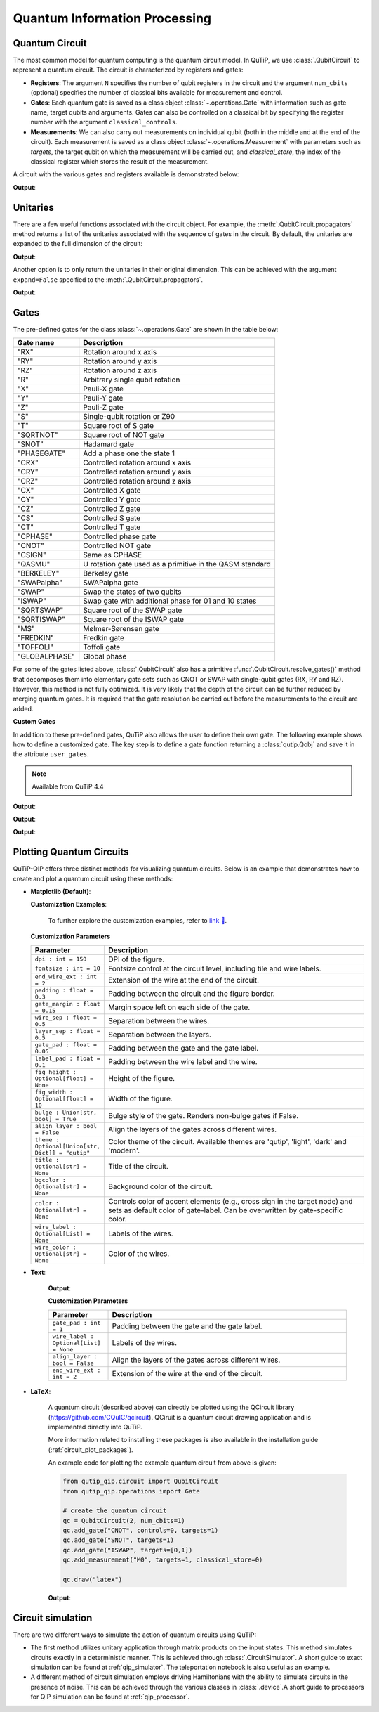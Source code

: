 .. _qip_intro:

******************************
Quantum Information Processing
******************************


.. _quantum_circuits:

Quantum Circuit
===============

The most common model for quantum computing is the quantum circuit model.
In QuTiP, we use :class:`.QubitCircuit` to represent a quantum circuit.
The circuit is characterized by registers and gates:

- **Registers**: The argument ``N`` specifies the number of qubit registers in the circuit
  and the argument ``num_cbits`` (optional) specifies the number of classical bits available for measurement
  and control.

- **Gates**: Each quantum gate is saved as a class object :class:`~.operations.Gate`
  with information such as gate name, target qubits and arguments.
  Gates can also be controlled on a classical bit by specifying the register number
  with the argument ``classical_controls``.

- **Measurements**: We can also carry out measurements on individual qubit (both in the middle and at the end of the circuit).
  Each measurement is saved as a class object :class:`~.operations.Measurement` with parameters such as `targets`,
  the target qubit on which the measurement will be carried out, and `classical_store`,
  the index of the classical register which stores the result of the measurement.

A circuit with the various gates and registers available is demonstrated below:

.. testcode::

  from qutip_qip.circuit import QubitCircuit
  from qutip_qip.operations import Gate
  from qutip import tensor, basis

  qc = QubitCircuit(N=2, num_cbits=1)
  swap_gate = Gate(name="SWAP", targets=[0, 1])

  qc.add_gate(swap_gate)
  qc.add_measurement("M0", targets=[1], classical_store=0) # measurement gate
  qc.add_gate("CNOT", controls=0, targets=1)
  qc.add_gate("X", targets=0, classical_controls=[0]) # classically controlled gate
  qc.add_gate(swap_gate)

  print(qc.gates)

**Output**:

.. testoutput::
  :options: +NORMALIZE_WHITESPACE

    [Gate(SWAP, targets=[0, 1], controls=None, classical controls=None, control_value=None, classical_control_value=None),
    Measurement(M0, target=[1], classical_store=0),
    Gate(CNOT, targets=[1], controls=[0], classical controls=None, control_value=1, classical_control_value=None),
    Gate(X, targets=[0], controls=None, classical controls=[0], control_value=None, classical_control_value=1),
    Gate(SWAP, targets=[0, 1], controls=None, classical controls=None, control_value=None, classical_control_value=None)]

Unitaries
=========

There are a few useful functions associated with the circuit object. For example,
the :meth:`.QubitCircuit.propagators` method returns a list of the unitaries associated
with the sequence of gates in the circuit. By default, the unitaries are expanded to the
full dimension of the circuit:

.. testcode::

  U_list = qc.propagators(ignore_measurement=True)
  print(U_list)

**Output**:

.. testoutput::

  [Quantum object: dims=[[2, 2], [2, 2]], shape=(4, 4), type='oper', dtype=CSR, isherm=True
  Qobj data =
  [[1. 0. 0. 0.]
   [0. 0. 1. 0.]
   [0. 1. 0. 0.]
   [0. 0. 0. 1.]], Quantum object: dims=[[2, 2], [2, 2]], shape=(4, 4), type='oper', dtype=CSR, isherm=True
  Qobj data =
  [[1. 0. 0. 0.]
   [0. 1. 0. 0.]
   [0. 0. 0. 1.]
   [0. 0. 1. 0.]], Quantum object: dims=[[2, 2], [2, 2]], shape=(4, 4), type='oper', dtype=CSR, isherm=True
  Qobj data =
  [[0. 0. 1. 0.]
   [0. 0. 0. 1.]
   [1. 0. 0. 0.]
   [0. 1. 0. 0.]], Quantum object: dims=[[2, 2], [2, 2]], shape=(4, 4), type='oper', dtype=CSR, isherm=True
  Qobj data =
  [[1. 0. 0. 0.]
   [0. 0. 1. 0.]
   [0. 1. 0. 0.]
   [0. 0. 0. 1.]]]

Another option is to only return the unitaries in their original dimension. This
can be achieved with the argument ``expand=False`` specified to the
:meth:`.QubitCircuit.propagators`.

.. testcode::

  U_list = qc.propagators(expand=False, ignore_measurement=True)
  print(U_list)

**Output**:

.. testoutput::

    [Quantum object: dims=[[2, 2], [2, 2]], shape=(4, 4), type='oper', dtype=Dense, isherm=True
    Qobj data =
    [[1. 0. 0. 0.]
     [0. 0. 1. 0.]
     [0. 1. 0. 0.]
     [0. 0. 0. 1.]], Quantum object: dims=[[2, 2], [2, 2]], shape=(4, 4), type='oper', dtype=Dense, isherm=True
    Qobj data =
    [[1. 0. 0. 0.]
     [0. 1. 0. 0.]
     [0. 0. 0. 1.]
     [0. 0. 1. 0.]], Quantum object: dims=[[2], [2]], shape=(2, 2), type='oper', dtype=Dense, isherm=True
    Qobj data =
    [[0. 1.]
     [1. 0.]], Quantum object: dims=[[2, 2], [2, 2]], shape=(4, 4), type='oper', dtype=Dense, isherm=True
    Qobj data =
    [[1. 0. 0. 0.]
     [0. 0. 1. 0.]
     [0. 1. 0. 0.]
     [0. 0. 0. 1.]]]

.. _quantum_gates:

Gates
=====

The pre-defined gates for the class :class:`~.operations.Gate` are shown in the table below:

====================  ========================================
Gate name                           Description
====================  ========================================
"RX"                  Rotation around x axis
"RY"                  Rotation around y axis
"RZ"                  Rotation around z axis
"R"                   Arbitrary single qubit rotation
"X"                   Pauli-X gate
"Y"                   Pauli-Y gate
"Z"                   Pauli-Z gate
"S"                   Single-qubit rotation or Z90
"T"                   Square root of S gate
"SQRTNOT"             Square root of NOT gate
"SNOT"                Hadamard gate
"PHASEGATE"           Add a phase one the state 1
"CRX"                 Controlled rotation around x axis
"CRY"                 Controlled rotation around y axis
"CRZ"                 Controlled rotation around z axis
"CX"                  Controlled X gate
"CY"                  Controlled Y gate
"CZ"                  Controlled Z gate
"CS"                  Controlled S gate
"CT"                  Controlled T gate
"CPHASE"              Controlled phase gate
"CNOT"                Controlled NOT gate
"CSIGN"               Same as CPHASE
"QASMU"               U rotation gate used as a primitive in the QASM standard
"BERKELEY"            Berkeley gate
"SWAPalpha"           SWAPalpha gate
"SWAP"                Swap the states of two qubits
"ISWAP"               Swap gate with additional phase for 01 and 10 states
"SQRTSWAP"            Square root of the SWAP gate
"SQRTISWAP"           Square root of the ISWAP gate
"MS"                  Mølmer-Sørensen gate
"FREDKIN"             Fredkin gate
"TOFFOLI"             Toffoli gate
"GLOBALPHASE"         Global phase
====================  ========================================

For some of the gates listed above, :class:`.QubitCircuit` also has a primitive :func:`.QubitCircuit.resolve_gates()` method that decomposes them into elementary gate sets such as CNOT or SWAP with single-qubit gates (RX, RY and RZ). However, this method is not fully optimized. It is very likely that the depth of the circuit can be further reduced by merging quantum gates. It is required that the gate resolution be carried out before the measurements to the circuit are added.

**Custom Gates**

In addition to these pre-defined gates, QuTiP also allows the user to define their own gate.
The following example shows how to define a customized gate.
The key step is to define a
gate function returning a :class:`qutip.Qobj` and save it in the attribute ``user_gates``.

.. note::

   Available from QuTiP 4.4

.. testcode::

      from qutip_qip.operations import Gate, rx

      def user_gate1(arg_value):
           # controlled rotation X
           mat = np.zeros((4, 4), dtype=np.complex128)
           mat[0, 0] = mat[1, 1] = 1.
           mat[2:4, 2:4] = rx(arg_value).full()
           return Qobj(mat, dims=[[2, 2], [2, 2]])


      def user_gate2():
           # S gate
           mat = np.array([[1.,   0],
                           [0., 1.j]])
           return Qobj(mat, dims=[[2], [2]])

      qc = QubitCircuit(2)
      qc.user_gates = {"CTRLRX": user_gate1,
                       "S"     : user_gate2}

      # qubit 0 controls qubit 1
      qc.add_gate("CTRLRX", targets=[0,1], arg_value=np.pi/2)

      # qubit 1 controls qubit 0
      qc.add_gate("CTRLRX", targets=[1,0], arg_value=np.pi/2)

      # we also add a gate using a predefined Gate object
      g_T = Gate("S", targets=[1])
      qc.add_gate(g_T)
      props = qc.propagators()

      print(props[0])

**Output**:

.. testoutput::
  :options: +NORMALIZE_WHITESPACE

  Quantum object: dims=[[2, 2], [2, 2]], shape=(4, 4), type='oper', dtype=CSR, isherm=False
  Qobj data =
    [[1.     +0.j      0.     +0.j      0.     +0.j      0.     +0.j     ] 
     [0.     +0.j      1.     +0.j      0.     +0.j      0.     +0.j     ] 
     [0.     +0.j      0.     +0.j      0.70711+0.j      0.     -0.70711j] 
     [0.     +0.j      0.     +0.j      0.     -0.70711j 0.70711+0.j     ]]

.. testcode::

      print(props[1])

**Output**:

.. testoutput::
  :options: +NORMALIZE_WHITESPACE


  Quantum object: dims=[[2, 2], [2, 2]], shape=(4, 4), type='oper', dtype=CSR, isherm=False
  Qobj data =
  [[1.     +0.j      0.     +0.j      0.     +0.j      0.     +0.j     ]
   [0.     +0.j      0.70711+0.j      0.     +0.j      0.     -0.70711j]
   [0.     +0.j      0.     +0.j      1.     +0.j      0.     +0.j     ]
   [0.     +0.j      0.     -0.70711j 0.     +0.j      0.70711+0.j     ]]


.. testcode::

      print(props[2])

**Output**:

.. testoutput::
  :options: +NORMALIZE_WHITESPACE

    Quantum object: dims=[[2, 2], [2, 2]], shape=(4, 4), type='oper', dtype=CSR, isherm=False
    Qobj data =
    [[1.+0.j 0.+0.j 0.+0.j 0.+0.j]
     [0.+0.j 0.+1.j 0.+0.j 0.+0.j]
     [0.+0.j 0.+0.j 1.+0.j 0.+0.j]
     [0.+0.j 0.+0.j 0.+0.j 0.+1.j]]

.. _quantum_circuit_plots:

Plotting Quantum Circuits
===================================

QuTiP-QIP offers three distinct methods for visualizing quantum circuits. Below is an example that demonstrates how to create and plot a quantum circuit using these methods:

- **Matplotlib (Default)**:

  .. plot::
    :include-source:

    from qutip_qip.circuit import QubitCircuit
    from qutip_qip.operations import Gate

    # create the quantum circuit
    qc = QubitCircuit(2, num_cbits=1)
    qc.add_gate("CNOT", controls=0, targets=1)
    qc.add_gate("SNOT", targets=1)
    qc.add_gate("ISWAP", targets=[0,1])
    qc.add_measurement("M0", targets=1, classical_store=0)

    qc.draw("matplotlib", dpi=300, fig_width=4)

  **Customization Examples**:

    .. plot::
      :include-source:

      from qutip_qip.circuit import QubitCircuit
      from qutip_qip.operations import Gate

      # create the quantum circuit
      qc = QubitCircuit(2, num_cbits=1)
      qc.add_gate("CNOT", controls=0, targets=1)
      qc.add_gate("SNOT", targets=1)
      qc.add_gate("ISWAP", targets=[0,1])
      qc.add_measurement("M0", targets=1, classical_store=0)

      qc.draw("matplotlib", bulge=False, theme='dark', title="Plotting Quantum Circuit", dpi=300, fig_width=4)

    To further explore the customization examples, refer to `link 🔗 <https://nbviewer.org/urls/qutip.org/qutip-tutorials/tutorials-v5/quantum-circuits/matrenderer-plot.ipynb>`_.

  **Customization Parameters**

  .. list-table:: 
    :header-rows: 1
    :widths: 20 80

    * - **Parameter**
      - **Description**
    * - ``dpi : int = 150``
      - DPI of the figure.
    * - ``fontsize : int = 10``
      - Fontsize control at the circuit level, including tile 
        and wire labels.
    * - ``end_wire_ext : int = 2``
      - Extension of the wire at the end of the circuit.
    * - ``padding : float = 0.3``
      - Padding between the circuit and the figure border.
    * - ``gate_margin : float = 0.15``
      - Margin space left on each side of the gate.
    * - ``wire_sep : float = 0.5``
      - Separation between the wires.
    * - ``layer_sep : float = 0.5``
      - Separation between the layers.
    * - ``gate_pad : float = 0.05``
      - Padding between the gate and the gate label.
    * - ``label_pad : float = 0.1``
      - Padding between the wire label and the wire.
    * - ``fig_height : Optional[float] = None``
      - Height of the figure.
    * - ``fig_width : Optional[float] = 10``
      - Width of the figure.
    * - ``bulge : Union[str, bool] = True``
      - Bulge style of the gate. Renders non-bulge gates if False.
    * - ``align_layer : bool = False``
      - Align the layers of the gates across different wires.
    * - ``theme : Optional[Union[str, Dict]] = "qutip"``
      - Color theme of the circuit. Available themes are 'qutip', 'light', 'dark' and 'modern'.
    * - ``title : Optional[str] = None``
      - Title of the circuit.
    * - ``bgcolor : Optional[str] = None``
      - Background color of the circuit.
    * - ``color : Optional[str] = None``
      - Controls color of accent elements (e.g., cross sign in the target node) 
        and sets as default color of gate-label. Can be overwritten 
        by gate-specific color.
    * - ``wire_label : Optional[List] = None``
      - Labels of the wires.
    * - ``wire_color : Optional[str] = None``
      - Color of the wires.

- **Text**:

    .. testcode::
          
      from qutip_qip.circuit import QubitCircuit
      from qutip_qip.operations import Gate

      # create the quantum circuit
      qc = QubitCircuit(2, num_cbits=1)
      qc.add_gate("CNOT", controls=0, targets=1)
      qc.add_gate("SNOT", targets=1)
      qc.add_gate("ISWAP", targets=[0,1])
      qc.add_measurement("M0", targets=1, classical_store=0)

      qc.draw("text")

    **Output**:

    .. testoutput::
             ┌──────┐  ┌──────┐  ┌───────┐  ┌───┐   
      q1 :───┤ CNOT ├──┤ SNOT ├──┤       ├──┤ M ├───
             └───┬──┘  └──────┘  │       │  └─╥─┘   
                 │               │       │    ║     
      q0 :───────█───────────────┤ ISWAP ├────║─────
                                 └───────┘    ║     
                                              ║     
      c0 :════════════════════════════════════╩═════

    **Customization Parameters**

    .. list-table:: 
      :header-rows: 1
      :widths: 20 80

      * - **Parameter**
        - **Description**

      * - ``gate_pad : int = 1``
        - Padding between the gate and the gate label.
      * - ``wire_label : Optional[List] = None``
        - Labels of the wires.
      * - ``align_layer : bool = False``
        - Align the layers of the gates across different wires.
      * - ``end_wire_ext : int = 2``
        - Extension of the wire at the end of the circuit.


- **LaTeX**:

    A quantum circuit (described above) can directly be plotted using the QCircuit library (https://github.com/CQuIC/qcircuit).
    QCiruit is a quantum circuit drawing application and is implemented directly into QuTiP.

    More information related to installing these packages is also available in the
    installation guide (:ref:`circuit_plot_packages`).

    An example code for plotting the example quantum circuit from above is given:

    .. code-block:: python

      from qutip_qip.circuit import QubitCircuit
      from qutip_qip.operations import Gate

      # create the quantum circuit
      qc = QubitCircuit(2, num_cbits=1)
      qc.add_gate("CNOT", controls=0, targets=1)
      qc.add_gate("SNOT", targets=1)
      qc.add_gate("ISWAP", targets=[0,1])
      qc.add_measurement("M0", targets=1, classical_store=0)

      qc.draw("latex")

    **Output**:

    .. image:: /figures//quantum_circuit_example.png

..
   _This: is a comment, do not test the png generation as it requires additional installation!


Circuit simulation
==================

There are two different ways to simulate the action of quantum circuits using QuTiP:

- The first method utilizes unitary application through matrix products on the input states.
  This method simulates circuits exactly in a deterministic manner. This is achieved through
  :class:`.CircuitSimulator`. A short guide to exact simulation can be
  found at :ref:`qip_simulator`. The teleportation notebook is also useful as an example.

- A different method of circuit simulation employs driving Hamiltonians with the ability to
  simulate circuits in the presence of noise. This can be achieved through the various classes
  in :class:`.device`.A short guide to processors for QIP simulation can be found at :ref:`qip_processor`.
